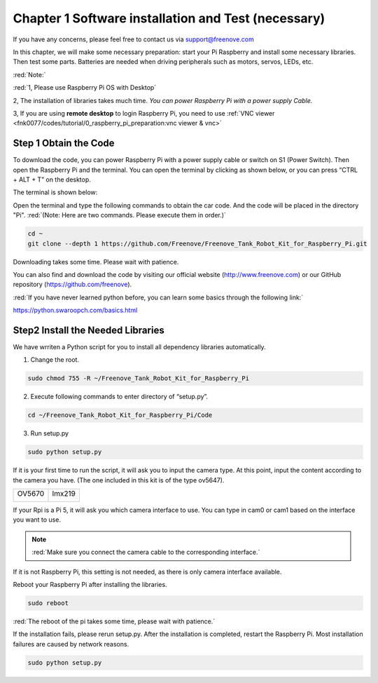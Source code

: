 ##############################################################################
Chapter 1 Software installation and Test (necessary) 
##############################################################################

If you have any concerns, please feel free to contact us via support@freenove.com

In this chapter, we will make some necessary preparation: start your Pi Raspberry and install some necessary libraries. Then test some parts. Batteries are needed when driving peripherals such as motors, servos, LEDs, etc.

:red:`Note:`

:red:`1, Please use Raspberry Pi OS with Desktop`

2, The installation of libraries takes much time. `You can power Raspberry Pi with a power supply Cable.`

3, If you are using **remote desktop** to login Raspberry Pi, you need to use :ref:`VNC viewer <fnk0077/codes/tutorial/0_raspberry_pi_preparation:vnc viewer & vnc>`

Step 1 Obtain the Code
*********************************************

To download the code, you can power Raspberry Pi with a power supply cable or switch on S1 (Power Switch). Then open the Raspberry Pi and the terminal. You can open the terminal by clicking as shown below, or you can press “CTRL + ALT + T” on the desktop.

.. image:: ../_static/imgs/1_Software_installation_and_Test_(necessary)_/Chapter01_00.png
    :align: center

The terminal is shown below:

.. image:: ../_static/imgs/1_Software_installation_and_Test_(necessary)_/Chapter01_01.png
    :align: center

Open the terminal and type the following commands to obtain the car code. And the code will be placed in the directory "Pi". :red:`(Note: Here are two commands. Please execute them in order.)`

.. code-block:: console
    
    cd ~
    git clone --depth 1 https://github.com/Freenove/Freenove_Tank_Robot_Kit_for_Raspberry_Pi.git

.. image:: ../_static/imgs/1_Software_installation_and_Test_(necessary)_/Chapter01_02.png
    :align: center

Downloading takes some time. Please wait with patience. 

You can also find and download the code by visiting our official website (http://www.freenove.com) or our GitHub repository (https://github.com/freenove).

:red:`If you have never learned python before, you can learn some basics through the following link:`

https://python.swaroopch.com/basics.html

Step2 Install the Needed Libraries
*********************************************

We have wrriten a Python script for you to install all dependency libraries automatically.

1.	Change the root.

.. code-block:: console
    
    sudo chmod 755 -R ~/Freenove_Tank_Robot_Kit_for_Raspberry_Pi

2.	Execute following commands to enter directory of “setup.py”.

.. code-block:: console
    
    cd ~/Freenove_Tank_Robot_Kit_for_Raspberry_Pi/Code

.. image:: ../_static/imgs/1_Software_installation_and_Test_(necessary)_/Chapter01_03.png
    :align: center

3.	Run setup.py

.. code-block:: console
    
    sudo python setup.py

.. image:: ../_static/imgs/1_Software_installation_and_Test_(necessary)_/Chapter01_04.png
    :align: center

If it is your first time to run the script, it will ask you to input the camera type. At this point, input the content according to the camera you have. (The one included in this kit is of the type ov5647).

.. image:: ../_static/imgs/1_Software_installation_and_Test_(necessary)_/Chapter01_05.png
    :align: center

+----------------+----------------+
| OV5670         | Imx219         |
|                |                |
| |Chapter01_06| | |Chapter01_07| |
+----------------+----------------+

.. |Chapter01_06| image:: ../_static/imgs/1_Software_installation_and_Test_(necessary)_/Chapter01_06.png
.. |Chapter01_07| image:: ../_static/imgs/1_Software_installation_and_Test_(necessary)_/Chapter01_07.png

If your Rpi is a Pi 5, it will ask you which camera interface to use. You can type in cam0 or cam1 based on the interface you want to use.

.. note:: 
    
    :red:`Make sure you connect the camera cable to the corresponding interface.`

If it is not Raspberry Pi, this setting is not needed, as there is only camera interface available.

.. image:: ../_static/imgs/1_Software_installation_and_Test_(necessary)_/Chapter01_08.png
    :align: center

Reboot your Raspberry Pi after installing the libraries.

.. code-block:: console
    
    sudo reboot

.. image:: ../_static/imgs/1_Software_installation_and_Test_(necessary)_/Chapter01_09.png
    :align: center

:red:`The reboot of the pi takes some time, please wait with patience.`

If the installation fails, please rerun setup.py. After the installation is completed, restart the Raspberry Pi. Most installation failures are caused by network reasons.

.. code-block:: console
    
    sudo python setup.py